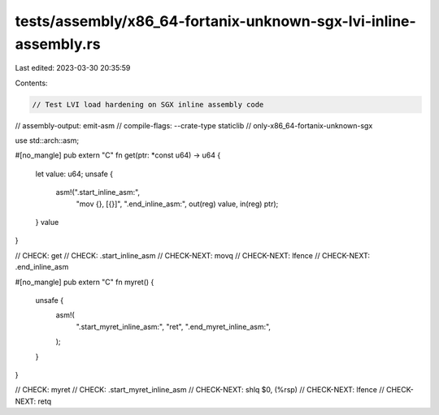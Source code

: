 tests/assembly/x86_64-fortanix-unknown-sgx-lvi-inline-assembly.rs
=================================================================

Last edited: 2023-03-30 20:35:59

Contents:

.. code-block:: rs

    // Test LVI load hardening on SGX inline assembly code

// assembly-output: emit-asm
// compile-flags: --crate-type staticlib
// only-x86_64-fortanix-unknown-sgx

use std::arch::asm;

#[no_mangle]
pub extern "C" fn get(ptr: *const u64) -> u64 {
    let value: u64;
    unsafe {
        asm!(".start_inline_asm:",
            "mov {}, [{}]",
            ".end_inline_asm:",
            out(reg) value,
            in(reg) ptr);
    }
    value
}

// CHECK: get
// CHECK: .start_inline_asm
// CHECK-NEXT: movq
// CHECK-NEXT: lfence
// CHECK-NEXT: .end_inline_asm

#[no_mangle]
pub extern "C" fn myret() {
    unsafe {
        asm!(
            ".start_myret_inline_asm:",
            "ret",
            ".end_myret_inline_asm:",
        );
    }
}

// CHECK: myret
// CHECK: .start_myret_inline_asm
// CHECK-NEXT: shlq $0, (%rsp)
// CHECK-NEXT: lfence
// CHECK-NEXT: retq


